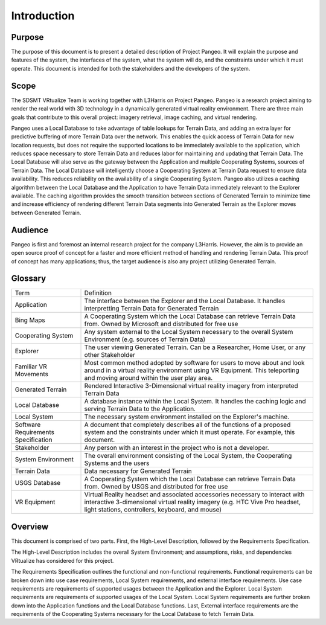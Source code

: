Introduction
======================================

Purpose
------------------------
The purpose of this document is to present a detailed description of Project Pangeo. It will explain the purpose and features of the system, the interfaces of the system, what the system will do, and the constraints under which it must operate. This document is intended for both the stakeholders and the developers of the system.

Scope
------------------------
The SDSMT VRtualize Team is working together with L3Harris on Project Pangeo. Pangeo is a research project aiming to render the real world with 3D technology in a dynamically generated virtual reality environment. There are three main goals that contribute to this overall project: imagery retrieval, image caching, and virtual rendering.

Pangeo uses a Local Database to take advantage of table lookups for Terrain Data, and adding an extra layer for predictive buffering of more Terrain Data over the network. This enables the quick access of Terrain Data for new location requests, but does not require the supported locations to be immediately available to the application, which reduces space necessary to store Terrain Data and reduces labor for maintaining and updating that Terrain Data. The Local Database will also serve as the gateway between the Application and multiple Cooperating Systems, sources of Terrain Data. The Local Database will intelligently choose a Cooperating System at Terrain Data request to ensure data availability. This reduces reliability on the availability of a single Cooperating System. Pangeo also utilizes a caching algorithm between the Local Database and the Application to have Terrain Data immediately relevant to the Explorer available. The caching algorithm provides the smooth transition between sections of Generated Terrain to minimize time and increase efficiency of rendering different Terrain Data segments into Generated Terrain as the Explorer moves between Generated Terrain.

Audience
------------------------
Pangeo is first and foremost an internal research project for the company L3Harris. However, the aim is to provide an open source proof of concept for a faster and more efficient method of handling and rendering Terrain Data. This proof of concept has many applications; thus, the target audience is also any project utilizing Generated Terrain.

Glossary
------------------------
+-------------------------------------+---------------------------------------------------------------------------------------------------------------------------------------------------------------------------------------------------------------+
| Term                                | Definition                                                                                                                                                                                                    |
+-------------------------------------+---------------------------------------------------------------------------------------------------------------------------------------------------------------------------------------------------------------+
| Application                         | The interface between the Explorer and the Local Database. It handles interpretting Terrain Data for Generated Terrain                                                                                        |
+-------------------------------------+---------------------------------------------------------------------------------------------------------------------------------------------------------------------------------------------------------------+
| Bing Maps                           | A Cooperating System which the Local Database can retrieve Terrain Data from. Owned by Microsoft and distributed for free use                                                                                 |
+-------------------------------------+---------------------------------------------------------------------------------------------------------------------------------------------------------------------------------------------------------------+
| Cooperating System                  | Any system external to the Local System necessary to the overall System Environment (e.g. sources of Terrain Data)                                                                                            |
+-------------------------------------+---------------------------------------------------------------------------------------------------------------------------------------------------------------------------------------------------------------+
| Explorer                            | The user viewing Generated Terrain. Can be a Researcher, Home User, or any other Stakeholder                                                                                                                  |
+-------------------------------------+---------------------------------------------------------------------------------------------------------------------------------------------------------------------------------------------------------------+
| Familiar VR Movements               | Most common method adopted by software for users to move about and look around in a virtual reality environment using VR Equipment. This teleporting and moving around within the user play area.             |
+-------------------------------------+---------------------------------------------------------------------------------------------------------------------------------------------------------------------------------------------------------------+
| Generated Terrain                   | Rendered Interactive 3-Dimensional virtual reality imagery from interpreted Terrain Data                                                                                                                      |
+-------------------------------------+---------------------------------------------------------------------------------------------------------------------------------------------------------------------------------------------------------------+
| Local Database                      | A database instance within the Local System. It handles the caching logic and serving Terrain Data to the Application.                                                                                        |
+-------------------------------------+---------------------------------------------------------------------------------------------------------------------------------------------------------------------------------------------------------------+
| Local System                        | The necessary system environment installed on the Explorer's machine.                                                                                                                                         |
+-------------------------------------+---------------------------------------------------------------------------------------------------------------------------------------------------------------------------------------------------------------+
| Software Requirements Specification | A document that completely describes all of the functions of a proposed system and the constraints under which it must operate. For example, this document.                                                   |
+-------------------------------------+---------------------------------------------------------------------------------------------------------------------------------------------------------------------------------------------------------------+
| Stakeholder                         | Any person with an interest in the project who is not a developer.                                                                                                                                            |
+-------------------------------------+---------------------------------------------------------------------------------------------------------------------------------------------------------------------------------------------------------------+
| System Environment                  | The overall environment consisting of the Local System, the Cooperating Systems and the users                                                                                                                 |
+-------------------------------------+---------------------------------------------------------------------------------------------------------------------------------------------------------------------------------------------------------------+
| Terrain Data                        | Data necessary for Generated Terrain                                                                                                                                                                          |
+-------------------------------------+---------------------------------------------------------------------------------------------------------------------------------------------------------------------------------------------------------------+
| USGS Database                       | A Cooperating System which the Local Database can retrieve Terrain Data from. Owned by USGS and distributed for free use                                                                                      |
+-------------------------------------+---------------------------------------------------------------------------------------------------------------------------------------------------------------------------------------------------------------+
| VR Equipment                        | Virtual Reality headset and associated accessories necessary to interact with interactive 3-dimensional virtual reality imagery (e.g. HTC Vive Pro headset, light stations, controllers, keyboard, and mouse) |
+-------------------------------------+---------------------------------------------------------------------------------------------------------------------------------------------------------------------------------------------------------------+

Overview
------------------------
This document is comprised of two parts. First, the High-Level Description, followed by the Requirements Specification.

The High-Level Description includes the overall System Environment; and assumptions, risks, and dependencies VRtualize has considered for this project.

The Requirements Specification outlines the functional and non-functional requirements. Functional requirements can be broken down into use case requirements, Local System requirements, and external interface requirements. Use case requirements are requirements of supported usages between the Application and the Explorer. Local System requirements are requirements of supported usages of the Local System. Local System requirements are further broken down into the Application functions and the Local Database functions. Last, External interface requirements are the requirements of the Cooperating Systems necessary for the Local Database to fetch Terrain Data.
